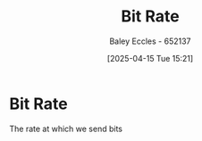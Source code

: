 :PROPERTIES:
:ID:       e6136e1b-5463-4667-8f0a-af94fee2ede2
:END:
#+title: Bit Rate
#+date: [2025-04-15 Tue 15:21]
#+AUTHOR: Baley Eccles - 652137
#+STARTUP: latexpreview

* Bit Rate
The rate at which we send bits
